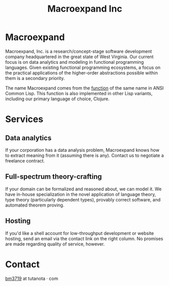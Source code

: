 #+STARTUP: content
#+TITLE: Macroexpand Inc
#+OPTIONS: ^:{}
#+OPTIONS: num:nil
#+OPTIONS: tex:t
#+OPTIONS: title:nil
#+OPTIONS: toc:nil
#+HTML_HEAD: <link rel="stylesheet" type="text/css" href="https://cdn.simplecss.org/simple.min.css" />
#+HTML_HEAD: <link rel="icon" type="image/png" href="./img/favicon.png" />

#+begin_header
#+ATTR_HTML: :alt [Banner]
[[file:./img/logo-small.png]]
#+end_header

* Macroexpand

Macroexpand, Inc. is a research/concept-stage software development company
headquartered in the great state of West Virginia.  Our current focus is on
data analytics and modeling in functional programming languages.  Given
existing functional programming ecosystems, a focus on the practical
applications of the higher-order abstractions possible within them is a
secondary priority.

The name Macroexpand comes from the [[http://www.lispworks.com/documentation/HyperSpec/Body/f_mexp_.htm][function]] of the same name in ANSI Common
Lisp. This function is also implemented in other Lisp variants, including our
primary language of choice, Clojure.

* Services

** Data analytics

If your corporation has a data analysis problem, Macroexpand knows how to
extract meaning from it (assuming there is any).  Contact us to negotiate a
freelance contract.

** Full-spectrum theory-crafting

If your domain can be formalized and reasoned about, we can model it.  We have
in-house specialization in the novel application of language theory, type
theory (particularly dependent types), provably correct software, and automated
theorem proving.

** Hosting

If you'd like a shell account for low-throughput development or website
hosting, send an email via the contact link on the right column.  No promises
are made regarding quality of service, however.

* Contact

[[https://macroexpand.com/~bm3719][bm3719]] at tutanota · com
